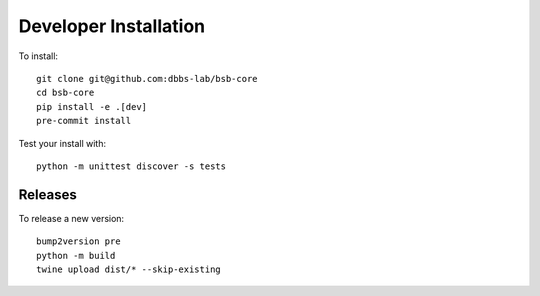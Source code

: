 ######################
Developer Installation
######################

To install::

  git clone git@github.com:dbbs-lab/bsb-core
  cd bsb-core
  pip install -e .[dev]
  pre-commit install


Test your install with::

  python -m unittest discover -s tests

Releases
--------

To release a new version::

  bump2version pre
  python -m build
  twine upload dist/* --skip-existing